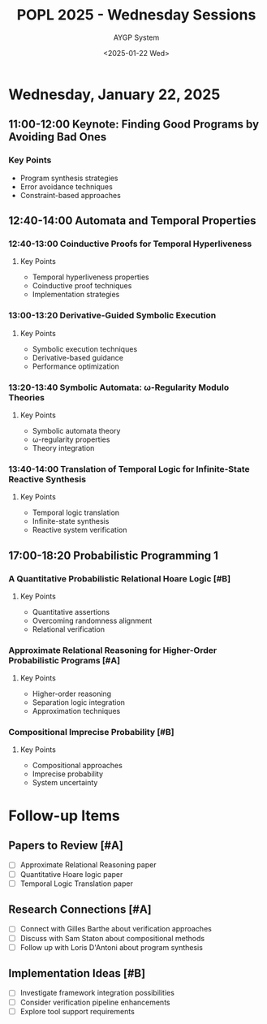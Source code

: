 #+TITLE: POPL 2025 - Wednesday Sessions
#+DATE: <2025-01-22 Wed>
#+AUTHOR: AYGP System
#+OPTIONS: toc:2 num:nil
#+PROPERTY: header-args :tangle yes :mkdirp t
#+CATEGORY: POPL2025

* Wednesday, January 22, 2025

** 11:00-12:00 Keynote: Finding Good Programs by Avoiding Bad Ones
:PROPERTIES:
:LOCATION: Marco Polo
:DURATION: 60m
:SPEAKER: Loris D'Antoni
:AFFILIATION: UCSD
:SESSION_TYPE: Keynote
:END:

*** Key Points
- Program synthesis strategies
- Error avoidance techniques
- Constraint-based approaches

** 12:40-14:00 Automata and Temporal Properties
:PROPERTIES:
:LOCATION: Marco Polo
:CHAIR: Thomas Ball
:CHAIR_AFFILIATION: Microsoft Research
:SESSION_TYPE: Paper Session
:END:

*** 12:40-13:00 Coinductive Proofs for Temporal Hyperliveness
:PROPERTIES:
:SPEAKERS: Arthur Correnson, Bernd Finkbeiner
:AFFILIATION: CISPA Helmholtz Center for Information Security
:MATERIALS: https://github.com/acorrenson/hyco-popl-2025/tree/main
:END:

**** Key Points
- Temporal hyperliveness properties
- Coinductive proof techniques
- Implementation strategies

*** 13:00-13:20 Derivative-Guided Symbolic Execution
:PROPERTIES:
:SPEAKERS: Yongwei Yuan, Zhe Zhou, Julia Belyakova, Suresh Jagannathan
:AFFILIATION: Purdue University
:END:

**** Key Points
- Symbolic execution techniques
- Derivative-based guidance
- Performance optimization

*** 13:20-13:40 Symbolic Automata: ω-Regularity Modulo Theories
:PROPERTIES:
:SPEAKERS: Margus Veanes, Thomas Ball, Gabriel Ebner, Ekaterina Zhuchko
:AFFILIATIONS: Microsoft Research, Tallinn University of Technology
:END:

**** Key Points
- Symbolic automata theory
- ω-regularity properties
- Theory integration

*** 13:40-14:00 Translation of Temporal Logic for Infinite-State Reactive Synthesis
:PROPERTIES:
:SPEAKERS: Philippe Heim, Rayna Dimitrova
:AFFILIATION: CISPA Helmholtz Center for Information Security
:MATERIALS: https://arxiv.org/abs/2411.07078
:END:

**** Key Points
- Temporal logic translation
- Infinite-state synthesis
- Reactive system verification

** 17:00-18:20 Probabilistic Programming 1
:PROPERTIES:
:LOCATION: Marco Polo
:SESSION_TYPE: Paper Session
:PRIORITY: A
:END:

*** A Quantitative Probabilistic Relational Hoare Logic [#B]
:PROPERTIES:
:AUTHORS: Martin Avanzini, Gilles Barthe, Benjamin Gregoire, Davide Davoli
:INSTITUTIONS: Inria, MPI-SP
:RELEVANCE: Formal verification of probabilistic systems
:END:

**** Key Points
- Quantitative assertions
- Overcoming randomness alignment
- Relational verification

*** Approximate Relational Reasoning for Higher-Order Probabilistic Programs [#A]
:PROPERTIES:
:AUTHORS: Philipp G. Haselwarter et al.
:INSTITUTIONS: Aarhus University, NYU
:RELEVANCE: Direct application to AI system verification
:END:

**** Key Points
- Higher-order reasoning
- Separation logic integration
- Approximation techniques

*** Compositional Imprecise Probability [#B]
:PROPERTIES:
:AUTHORS: Jack Liell-Cock, Sam Staton
:INSTITUTION: University of Oxford
:RELEVANCE: Uncertainty handling in systems
:END:

**** Key Points
- Compositional approaches
- Imprecise probability
- System uncertainty

* Follow-up Items
** Papers to Review [#A]
- [ ] Approximate Relational Reasoning paper
- [ ] Quantitative Hoare logic paper
- [ ] Temporal Logic Translation paper

** Research Connections [#A]
- [ ] Connect with Gilles Barthe about verification approaches
- [ ] Discuss with Sam Staton about compositional methods
- [ ] Follow up with Loris D'Antoni about program synthesis

** Implementation Ideas [#B]
- [ ] Investigate framework integration possibilities
- [ ] Consider verification pipeline enhancements
- [ ] Explore tool support requirements

* Local Variables :noexport:
# Local Variables:
# org-confirm-babel-evaluate: nil
# End:
